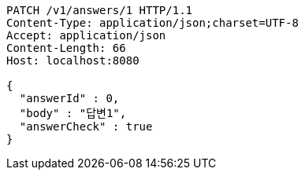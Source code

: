 [source,http,options="nowrap"]
----
PATCH /v1/answers/1 HTTP/1.1
Content-Type: application/json;charset=UTF-8
Accept: application/json
Content-Length: 66
Host: localhost:8080

{
  "answerId" : 0,
  "body" : "답변1",
  "answerCheck" : true
}
----